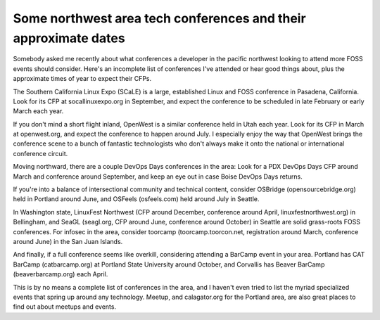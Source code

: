 Some northwest area tech conferences and their approximate dates
================================================================

Somebody asked me recently about what conferences a developer in the pacific
northwest looking to attend more FOSS events should consider. Here's an
incomplete list of conferences I've attended or hear good things about, plus
the approximate times of year to expect their CFPs.

The Southern California Linux Expo (SCaLE) is a large, established Linux and
FOSS conference in Pasadena, California. Look for its CFP at
socallinuxexpo.org in September, and expect the conference to be scheduled in
late February or early March each year.

If you don't mind a short flight inland, OpenWest is a similar conference held
in Utah each year. Look for its CFP in March at openwest.org, and expect the
conference to happen around July. I especially enjoy the way that OpenWest
brings the conference scene to a bunch of fantastic technologists who don't
always make it onto the national or international conference circuit.

Moving northward, there are a couple DevOps Days conferences in the area: Look
for a PDX DevOps Days CFP around March and conference around September, and
keep an eye out in case Boise DevOps Days returns.

If you're into a balance of intersectional community and technical content,
consider OSBridge (opensourcebridge.org) held in Portland around June, and
OSFeels (osfeels.com) held around July in Seattle.

In Washington state, LinuxFest Northwest (CFP around December, conference
around April, linuxfestnorthwest.org) in Bellingham, and SeaGL
(seagl.org, CFP around June, conference around October) in Seattle are solid
grass-roots FOSS conferences. For infosec in the area, consider toorcamp
(toorcamp.toorcon.net, registration around March, conference around June) in
the San Juan Islands.

And finally, if a full conference seems like overkill, considering attending a
BarCamp event in your area. Portland has CAT BarCamp (catbarcamp.org) at
Portland State University around October, and Corvallis has Beaver BarCamp
(beaverbarcamp.org) each April.

This is by no means a complete list of conferences in the area, and I haven't
even tried to list the myriad specialized events that spring up around any
technology. Meetup, and calagator.org for the Portland area, are also great
places to find out about meetups and events.

.. author:: default
.. categories:: none
.. tags:: none
.. comments::

